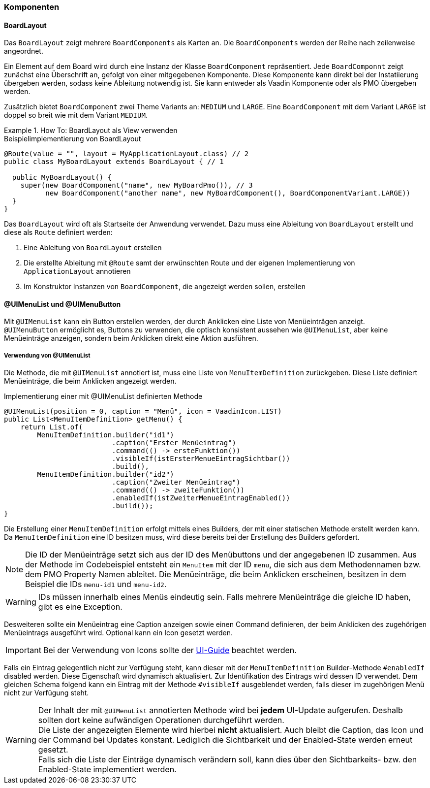 :jbake-title: Komponenten
:jbake-type: section
:jbake-status: published

[[f10-components]]
=== Komponenten

[[board-layout]]
==== BoardLayout

Das `BoardLayout` zeigt mehrere `BoardComponents` als Karten an.
Die `BoardComponents` werden der Reihe nach zeilenweise angeordnet.

Ein Element auf dem Board wird durch eine Instanz der Klasse `BoardComponent` repräsentiert.
Jede `BoardComponnt` zeigt zunächst eine Überschrift an, gefolgt von einer mitgegebenen Komponente.
Diese Komponente kann direkt bei der Instatiierung übergeben werden, sodass keine Ableitung notwendig ist.
Sie kann entweder als Vaadin Komponente oder als PMO übergeben werden.

Zusätzlich bietet `BoardComponent` zwei Theme Variants an: `MEDIUM` und `LARGE`.
Eine `BoardComponent` mit dem Variant `LARGE` ist doppel so breit wie mit dem Variant `MEDIUM`.

.How To: BoardLayout als View verwenden
====
.Beispielimplementierung von BoardLayout
[source,java]
----
@Route(value = "", layout = MyApplicationLayout.class) // 2
public class MyBoardLayout extends BoardLayout { // 1

  public MyBoardLayout() {
    super(new BoardComponent("name", new MyBoardPmo()), // 3
          new BoardComponent("another name", new MyBoardComponent(), BoardComponentVariant.LARGE))
  }
}
----

Das `BoardLayout` wird oft als Startseite der Anwendung verwendet.
Dazu muss eine Ableitung von `BoardLayout` erstellt und diese als `Route` definiert werden:

. Eine Ableitung von `BoardLayout` erstellen
. Die erstellte Ableitung mit `@Route` samt der erwünschten Route und der eigenen Implementierung von `ApplicationLayout` annotieren
. Im Konstruktor Instanzen von `BoardComponent`, die angezeigt werden sollen, erstellen
====

[[ui-menulist]]
==== @UIMenuList und @UIMenuButton

Mit `@UIMenuList` kann ein Button erstellen werden, der durch Anklicken eine Liste von Menüeinträgen anzeigt. +
`@UIMenuButton` ermöglicht es, Buttons zu verwenden, die optisch konsistent aussehen wie `@UIMenuList`, aber keine Menüeinträge anzeigen, sondern beim Anklicken direkt eine Aktion ausführen.

[[menu-item-definition]]
===== Verwendung von @UIMenuList

Die Methode, die mit `@UIMenuList` annotiert ist, muss eine Liste von `MenuItemDefinition` zurückgeben.
Diese Liste definiert Menüeinträge, die beim Anklicken angezeigt werden.

.Implementierung einer mit @UIMenuList definierten Methode
[source,java]
----
@UIMenuList(position = 0, caption = "Menü", icon = VaadinIcon.LIST)
public List<MenuItemDefinition> getMenu() {
    return List.of(
        MenuItemDefinition.builder("id1")
                          .caption("Erster Menüeintrag")
                          .command(() -> ersteFunktion())
                          .visibleIf(istErsterMenueEintragSichtbar())
                          .build(),
        MenuItemDefinition.builder("id2")
                          .caption("Zweiter Menüeintrag")
                          .command(() -> zweiteFunktion())
                          .enabledIf(istZweiterMenueEintragEnabled())
                          .build());
}
----

Die Erstellung einer `MenuItemDefinition` erfolgt mittels eines Builders, der mit einer statischen Methode erstellt werden kann.
Da `MenuItemDefinition` eine ID besitzen muss, wird diese bereits bei der Erstellung des Builders gefordert.

NOTE: Die ID der Menüeinträge setzt sich aus der ID des Menübuttons und der angegebenen ID zusammen.
Aus der Methode im Codebeispiel entsteht ein `MenuItem` mit der ID `menu`, die sich aus dem Methodennamen bzw. dem PMO Property Namen ableitet.
Die Menüeinträge, die beim Anklicken erscheinen, besitzen in dem Beispiel die IDs `menu-id1` und `menu-id2`.

WARNING: IDs müssen innerhalb eines Menüs eindeutig sein.
Falls mehrere Menüeinträge die gleiche ID haben, gibt es eine Exception.

Desweiteren sollte ein Menüeintrag eine Caption anzeigen sowie einen Command definieren, der beim Anklicken des zugehörigen Menüeintrags ausgeführt wird.
Optional kann ein Icon gesetzt werden.

IMPORTANT: Bei der Verwendung von Icons sollte der https://doc.faktorzehn.de/produkt-ui-guide/07_uikomponenten/08_icons.html[UI-Guide] beachtet werden.

Falls ein Eintrag gelegentlich nicht zur Verfügung steht, kann dieser mit der `MenuItemDefinition` Builder-Methode `#enabledIf` disabled werden.
Diese Eigenschaft wird dynamisch aktualisiert.
Zur Identifikation des Eintrags wird dessen ID verwendet.
Dem gleichen Schema folgend kann ein Eintrag mit der Methode `#visibleIf` ausgeblendet werden, falls dieser im zugehörigen Menü nicht zur Verfügung steht.

WARNING: Der Inhalt der mit `@UIMenuList` annotierten Methode wird bei *jedem* UI-Update aufgerufen.
Deshalb sollten dort keine aufwändigen Operationen durchgeführt werden. +
Die Liste der angezeigten Elemente wird hierbei *nicht* aktualisiert.
Auch bleibt die Caption, das Icon und der Command bei Updates konstant.
Lediglich die Sichtbarkeit und der Enabled-State werden erneut gesetzt. +
Falls sich die Liste der Einträge dynamisch verändern soll, kann dies über den Sichtbarkeits- bzw. den Enabled-State implementiert werden.